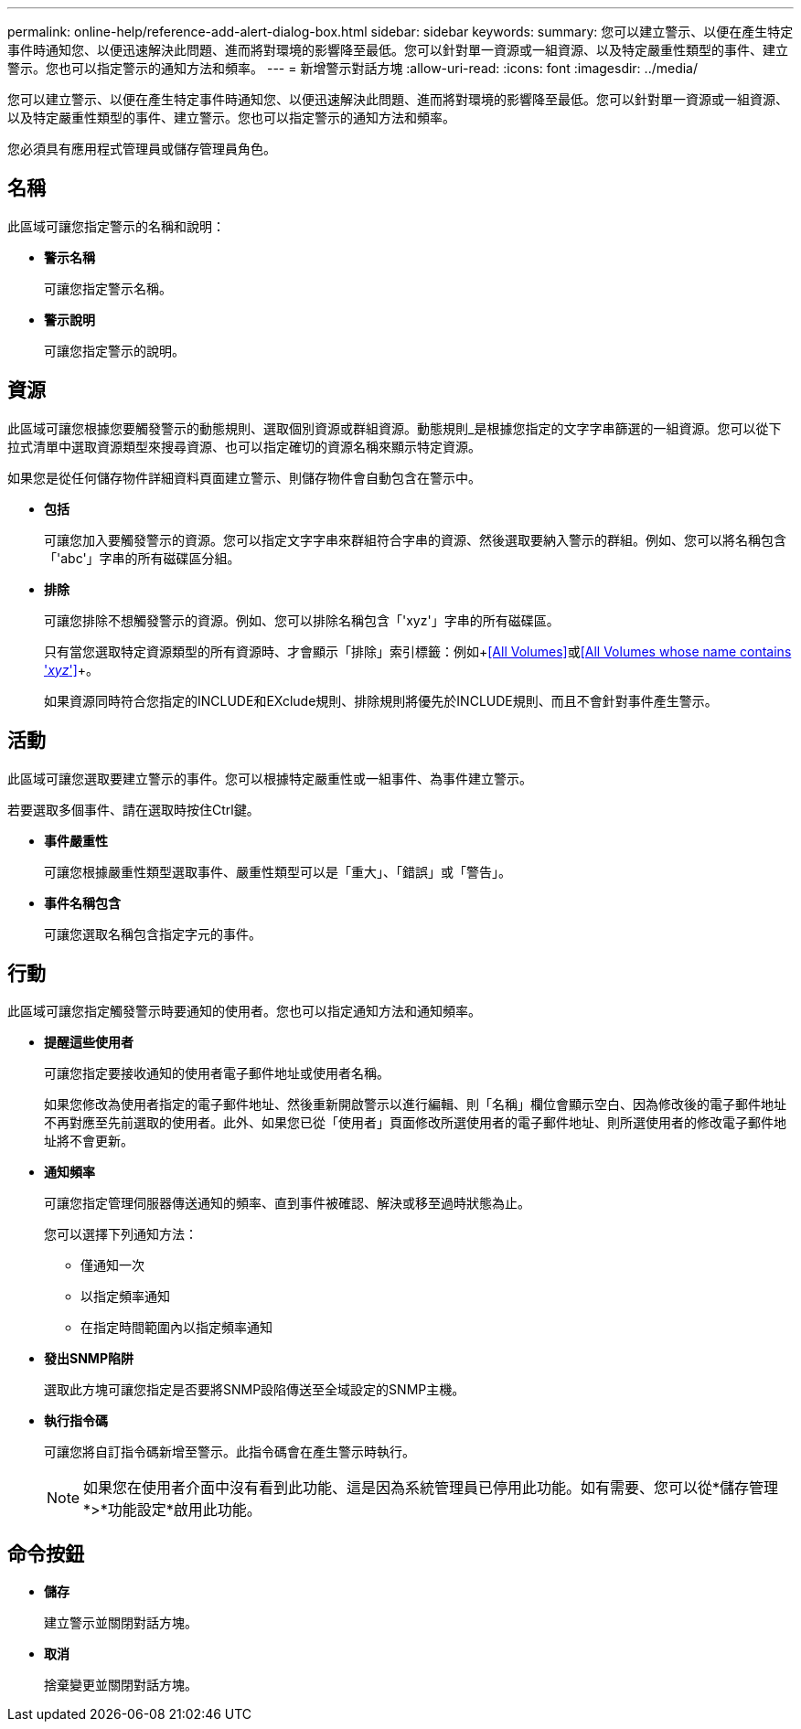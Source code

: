---
permalink: online-help/reference-add-alert-dialog-box.html 
sidebar: sidebar 
keywords:  
summary: 您可以建立警示、以便在產生特定事件時通知您、以便迅速解決此問題、進而將對環境的影響降至最低。您可以針對單一資源或一組資源、以及特定嚴重性類型的事件、建立警示。您也可以指定警示的通知方法和頻率。 
---
= 新增警示對話方塊
:allow-uri-read: 
:icons: font
:imagesdir: ../media/


[role="lead"]
您可以建立警示、以便在產生特定事件時通知您、以便迅速解決此問題、進而將對環境的影響降至最低。您可以針對單一資源或一組資源、以及特定嚴重性類型的事件、建立警示。您也可以指定警示的通知方法和頻率。

您必須具有應用程式管理員或儲存管理員角色。



== 名稱

此區域可讓您指定警示的名稱和說明：

* *警示名稱*
+
可讓您指定警示名稱。

* *警示說明*
+
可讓您指定警示的說明。





== 資源

此區域可讓您根據您要觸發警示的動態規則、選取個別資源或群組資源。動態規則_是根據您指定的文字字串篩選的一組資源。您可以從下拉式清單中選取資源類型來搜尋資源、也可以指定確切的資源名稱來顯示特定資源。

如果您是從任何儲存物件詳細資料頁面建立警示、則儲存物件會自動包含在警示中。

* *包括*
+
可讓您加入要觸發警示的資源。您可以指定文字字串來群組符合字串的資源、然後選取要納入警示的群組。例如、您可以將名稱包含「'abc'」字串的所有磁碟區分組。

* *排除*
+
可讓您排除不想觸發警示的資源。例如、您可以排除名稱包含「'xyz'」字串的所有磁碟區。

+
只有當您選取特定資源類型的所有資源時、才會顯示「排除」索引標籤：例如+<<All Volumes>>+或+<<All Volumes whose name contains '_xyz_'>>+。

+
如果資源同時符合您指定的INCLUDE和EXclude規則、排除規則將優先於INCLUDE規則、而且不會針對事件產生警示。





== 活動

此區域可讓您選取要建立警示的事件。您可以根據特定嚴重性或一組事件、為事件建立警示。

若要選取多個事件、請在選取時按住Ctrl鍵。

* *事件嚴重性*
+
可讓您根據嚴重性類型選取事件、嚴重性類型可以是「重大」、「錯誤」或「警告」。

* *事件名稱包含*
+
可讓您選取名稱包含指定字元的事件。





== 行動

此區域可讓您指定觸發警示時要通知的使用者。您也可以指定通知方法和通知頻率。

* *提醒這些使用者*
+
可讓您指定要接收通知的使用者電子郵件地址或使用者名稱。

+
如果您修改為使用者指定的電子郵件地址、然後重新開啟警示以進行編輯、則「名稱」欄位會顯示空白、因為修改後的電子郵件地址不再對應至先前選取的使用者。此外、如果您已從「使用者」頁面修改所選使用者的電子郵件地址、則所選使用者的修改電子郵件地址將不會更新。

* *通知頻率*
+
可讓您指定管理伺服器傳送通知的頻率、直到事件被確認、解決或移至過時狀態為止。

+
您可以選擇下列通知方法：

+
** 僅通知一次
** 以指定頻率通知
** 在指定時間範圍內以指定頻率通知


* *發出SNMP陷阱*
+
選取此方塊可讓您指定是否要將SNMP設陷傳送至全域設定的SNMP主機。

* *執行指令碼*
+
可讓您將自訂指令碼新增至警示。此指令碼會在產生警示時執行。

+
[NOTE]
====
如果您在使用者介面中沒有看到此功能、這是因為系統管理員已停用此功能。如有需要、您可以從*儲存管理*>*功能設定*啟用此功能。

====




== 命令按鈕

* *儲存*
+
建立警示並關閉對話方塊。

* *取消*
+
捨棄變更並關閉對話方塊。


